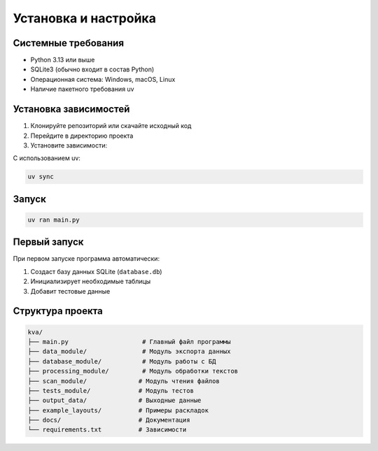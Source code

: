 Установка и настройка
====================

Системные требования
--------------------

* Python 3.13 или выше
* SQLite3 (обычно входит в состав Python)
* Операционная система: Windows, macOS, Linux
* Наличие пакетного требования uv

Установка зависимостей
---------------------

1. Клонируйте репозиторий или скачайте исходный код
2. Перейдите в директорию проекта
3. Установите зависимости:


C использованием uv:

.. code-block:: bash

   uv sync

Запуск
------
.. code-block:: bash

   uv ran main.py





Первый запуск
-------------

При первом запуске программа автоматически:

1. Создаст базу данных SQLite (``database.db``)
2. Инициализирует необходимые таблицы
3. Добавит тестовые данные

Структура проекта
----------------

.. code-block::

   kva/
   ├── main.py                    # Главный файл программы
   ├── data_module/               # Модуль экспорта данных
   ├── database_module/           # Модуль работы с БД
   ├── processing_module/         # Модуль обработки текстов
   ├── scan_module/              # Модуль чтения файлов
   ├── tests_module/             # Модуль тестов
   ├── output_data/              # Выходные данные
   ├── example_layouts/          # Примеры раскладок
   ├── docs/                     # Документация
   └── requirements.txt          # Зависимости